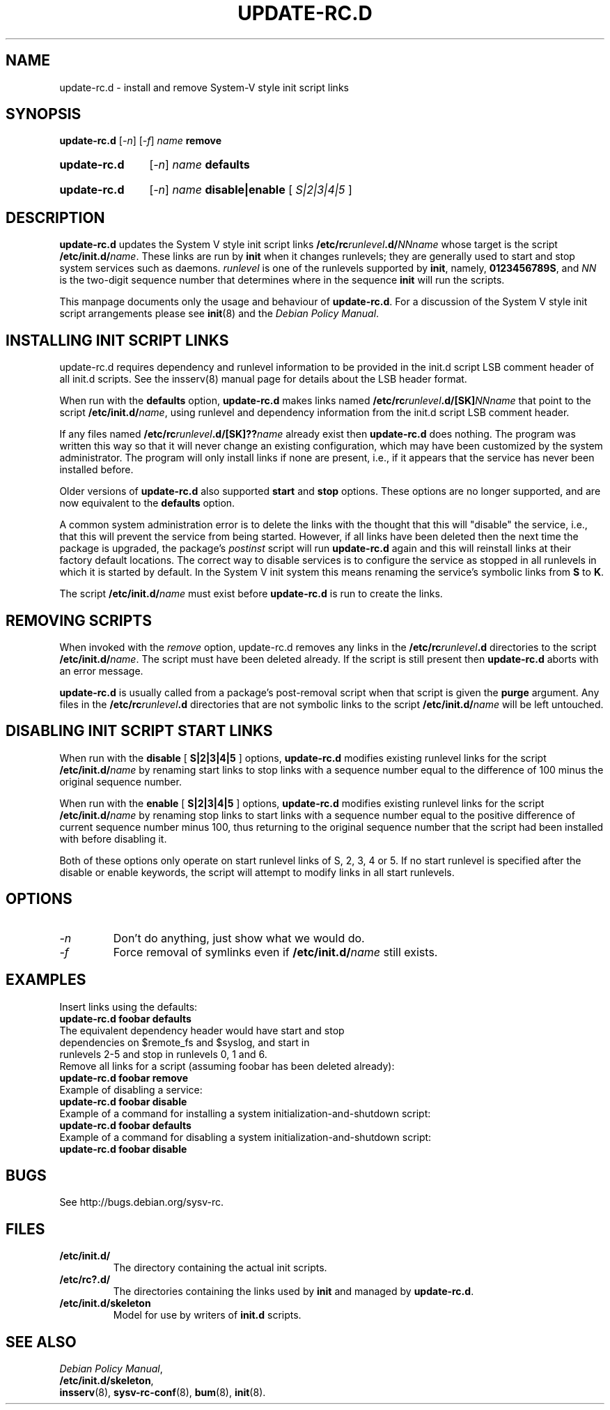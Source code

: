 .\" Hey, Emacs!  This is an -*- nroff -*- source file.
.\" Authors: Ian Jackson, Miquel van Smoorenburg
.TH "UPDATE\-RC.D" "8" "14 November 2005" "Debian Project" "sysv-rc"
.SH "NAME"
update\-rc.d \- install and remove System\-V style init script links
.SH "SYNOPSIS"
.B update\-rc.d
.RI [ \-n ]
.RI [ \-f ]
.IB name " remove"
.HP
.B update\-rc.d
.RI [ \-n ]
.IB name " defaults"
.HP
.B update\-rc.d
.RI [ \-n ]
.IB name " disable|enable "
.RI [ " S|2|3|4|5 " ]
.SH "DESCRIPTION"
.B update\-rc.d
updates the System V style init script links
.BI /etc/rc runlevel .d/ NNname
whose target is the script
.BI /etc/init.d/ name \fR.
These links are run by
.B init
when it changes runlevels; they are generally used to start and stop
system services such as daemons.
.I runlevel
is one of the runlevels supported by
.BR init ", namely, " 0123456789S ", and "
.I NN
is the two\-digit sequence number that determines where in the sequence
.B init
will run the scripts.

This manpage documents only the usage and behaviour of
.BR update\-rc.d .
For a discussion of the System V style init script arrangements please
see
.BR init (8)
and the
.IR "Debian Policy Manual" .

.SH "INSTALLING INIT SCRIPT LINKS"
update\-rc.d requires dependency and runlevel information to be
provided in the init.d script LSB comment header of all init.d scripts.
See the insserv(8) manual page for details about the LSB header format.

When run with the
.BR defaults
option,
.B update\-rc.d
makes links named
.BI /etc/rc runlevel .d/[SK] NNname
that point to the script
.BR /etc/init.d/ \fIname\fR,
using runlevel and dependency information from the init.d script LSB
comment header.

If any files named
.BI /etc/rc runlevel .d/[SK]?? name
already exist then
.B update\-rc.d
does nothing.
The program was written this way so that it will never
change an existing configuration, which may have been
customized by the system administrator.
The program will only install links if none are present,
i.e.,
if it appears that the service has never been installed before.
.P
Older versions of
.B update\-rc.d
also supported
.BR start
and
.BR stop
options.  These options are no longer supported, and are now
equivalent to the
.BR defaults
option.
.P
A common system administration error is to delete the links
with the thought that this will "disable" the service, i.e.,
that this will prevent the service from being started.
However, if all links have been deleted then the next time
the package is upgraded, the package's
.I postinst
script will run
.B update\-rc.d
again and this will reinstall links at their factory default locations.
The correct way to disable services is to configure the
service as stopped in all runlevels in which it is started by default.
In the System V init system this means renaming
the service's symbolic links
from
.B S
to
.BR K .
.P
The script
.BI /etc/init.d/ name
must exist before
.B update\-rc.d
is run to create the links.
.SH "REMOVING SCRIPTS"
When invoked with the
.I remove
option, update\-rc.d removes any links in the
.BI /etc/rc runlevel .d
directories to the script
.BI /etc/init.d/ name\fR.
The script must have been deleted already.
If the script is still present then
.B update\-rc.d
aborts with an error message.
.P
.B update\-rc.d
is usually called from a package's post\-removal script when that
script is given the
.B purge
argument.
Any files in the
.BI /etc/rc runlevel .d
directories that are not symbolic links to the script
.BI /etc/init.d/ name
will be left untouched.
.SH "DISABLING INIT SCRIPT START LINKS"
When run with the
.BR disable " [ " S|2|3|4|5 " ] "
options,
.B update\-rc.d
modifies existing runlevel links for the script
.BR /etc/init.d/ \fIname\fR
by renaming start links to stop links with a sequence number equal
to the difference of 100 minus the original sequence number.
.P
When run with the
.BR enable " [ " S|2|3|4|5 " ] "
options,
.B update\-rc.d
modifies existing runlevel links for the script
.BR /etc/init.d/ \fIname\fR
by renaming stop links to start links with a sequence number equal
to the positive difference of current sequence number minus 100, thus
returning to the original sequence number that the script had been
installed with before disabling it.
.P
Both of these options only operate on start runlevel links of S, 2,
3, 4 or 5. If no start runlevel is specified after the disable or enable
keywords, the script will attempt to modify links in all start runlevels.

.SH "OPTIONS"
.TP 
.I \-n
Don't do anything, just show what we would do.
.TP 
.I \-f
Force removal of symlinks even if
.BI /etc/init.d/ name
still exists.
.SH "EXAMPLES"
Insert links using the defaults:
.nf 
.B "   update\-rc.d foobar defaults"
The equivalent dependency header would have start and stop
dependencies on $remote_fs and $syslog, and start in
runlevels 2\-5 and stop in runlevels 0, 1 and 6.
.fi 
Remove all links for a script (assuming foobar has been deleted
already):
.nf 
.B "   update\-rc.d foobar remove"
.fi 
Example of disabling a service:
.nf 
.B "   update\-rc.d foobar disable"
.fi 
Example of a command for installing a system initialization\-and\-shutdown script:
.nf
.B "   update\-rc.d foobar defaults"
.fi 
Example of a command for disabling a system initialization\-and\-shutdown script:
.nf 
.B "   update\-rc.d foobar disable"
.fi 

.SH "BUGS"
See http://bugs.debian.org/sysv\-rc.
.SH "FILES"
.TP 
.B /etc/init.d/
The directory containing the actual init scripts.
.TP 
.B /etc/rc?.d/
The directories containing the links used by
.BR init
and managed by
.BR update\-rc.d .
.TP 
.B /etc/init.d/skeleton
Model for use by writers of
.B init.d
scripts.
.SH "SEE ALSO"
.IR "Debian Policy Manual" ,
.br 
.BR /etc/init.d/skeleton ,
.br 
.BR insserv (8),
.BR sysv\-rc\-conf (8),
.BR bum (8),
.BR init (8).
